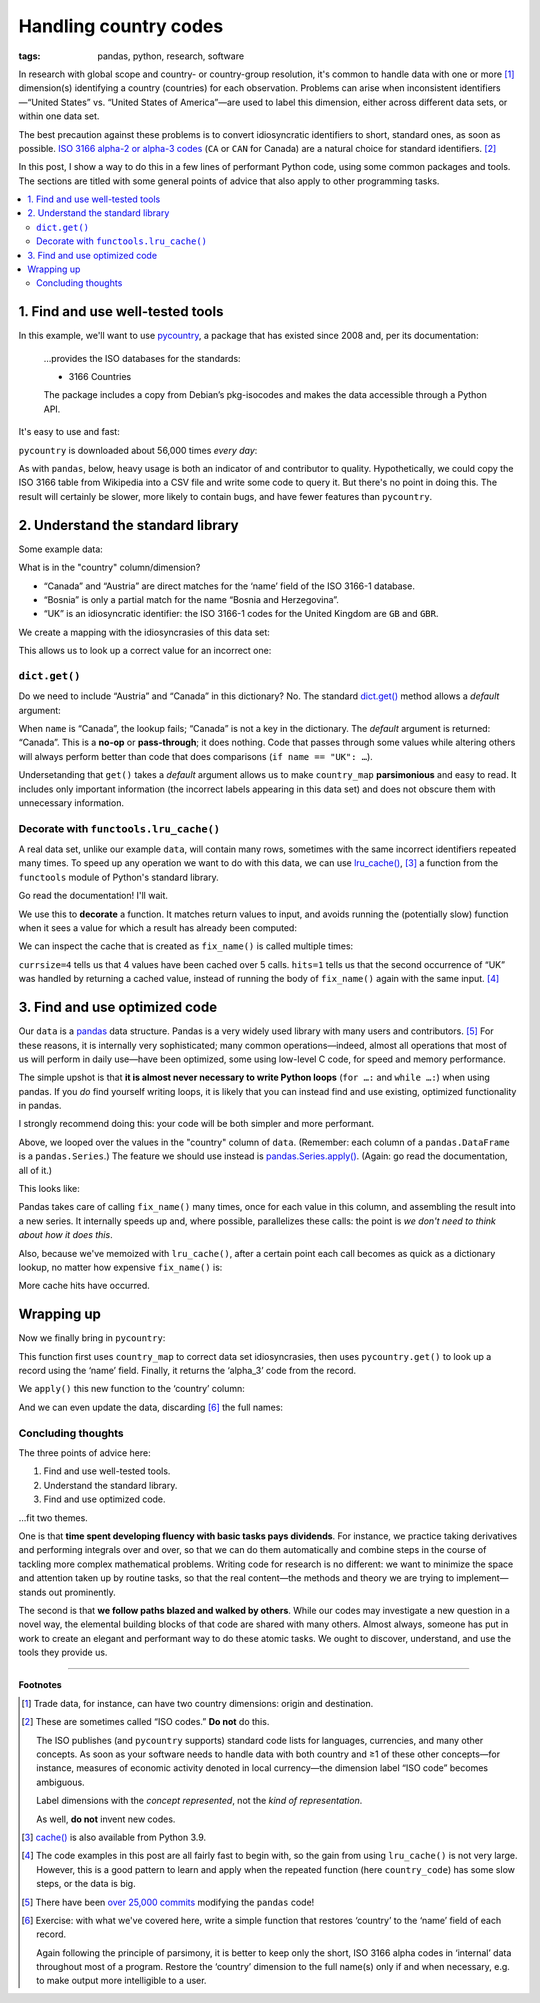 Handling country codes
**********************
:tags: pandas, python, research, software

In research with global scope and country- or country-group resolution, it's common to handle data with one or more [1]_ dimension(s) identifying a country (countries) for each observation.
Problems can arise when inconsistent identifiers—“United States” vs. “United States of America”—are used to label this dimension, either across different data sets, or within one data set.

The best precaution against these problems is to convert idiosyncratic identifiers to short, standard ones, as soon as possible.
`ISO 3166 alpha-2 or alpha-3 codes <https://en.wikipedia.org/wiki/List_of_ISO_3166_country_codes>`_ (``CA`` or ``CAN`` for Canada) are a natural choice for standard identifiers. [2]_

In this post, I show a way to do this in a few lines of performant Python code, using some common packages and tools.
The sections are titled with some general points of advice that also apply to other programming tasks.

.. contents::
   :local:
   :backlinks: none

1. Find and use well-tested tools
=================================

In this example, we'll want to use `pycountry <https://pypi.org/project/pycountry/>`_, a package that has existed since 2008 and, per its documentation:

    …provides the ISO databases for the standards:

    - 3166 Countries

    The package includes a copy from Debian’s pkg-isocodes and makes the data accessible through a Python API.

It's easy to use and fast:

.. ipython:: python

   from pycountry import countries

   # Get a country by its code
   countries.get(alpha_2="CA")

   # Lookup on any field: alpha_2, alpha_3, or name:
   countries.lookup("Canada")

   # Fuzzy search returns a list() of results
   countries.search_fuzzy("Korea")

``pycountry`` is downloaded about 56,000 times *every day*:

.. image:: https://img.shields.io/pypi/dd/pycountry
   :alt: Rate of PyPI downloads

As with ``pandas``, below, heavy usage is both an indicator of and contributor to quality.
Hypothetically, we could copy the ISO 3166 table from Wikipedia into a CSV file and write some code to query it.
But there's no point in doing this.
The result will certainly be slower, more likely to contain bugs, and have fewer features than ``pycountry``.

2. Understand the standard library
==================================

Some example data:

.. ipython:: python

    import pandas as pd

    data = pd.DataFrame([
        ["Austria", 2021, 1.1],
        ["Bosnia", 2021, 2.2],
        ["Canada", 2021, 3.3],
        ["UK", 2021, 4.4],
        ["UK", 2022, 5.5],
    ], columns=["country", "year", "value"])
    data

What is in the "country" column/dimension?

- “Canada” and “Austria” are direct matches for the ‘name’ field of the ISO 3166-1 database.
- “Bosnia” is only a partial match for the name “Bosnia and Herzegovina”.
- “UK” is an idiosyncratic identifier: the ISO 3166-1 codes for the United Kingdom are ``GB`` and ``GBR``.

We create a mapping with the idiosyncrasies of this data set:

.. ipython:: python

    country_map = {
        "Bosnia": "Bosnia and Herzegovina",
        "UK": "United Kingdom",
    }

This allows us to look up a correct value for an incorrect one:

.. ipython:: python

   country_map["UK"]

``dict.get()``
--------------

Do we need to include “Austria” and “Canada” in this dictionary?
No.
The standard `dict.get() <https://docs.python.org/3/library/stdtypes.html#dict.Get>`_ method allows a `default` argument:

.. ipython:: python

    for name in data["country"]:
        print(country_map.get(name, name))

When ``name`` is “Canada”, the lookup fails; “Canada” is not a key in the dictionary.
The `default` argument is returned: “Canada”.
This is a **no-op** or **pass-through**; it does nothing.
Code that passes through some values while altering others will always perform better than code that does comparisons (``if name == "UK": …``).

Undersetanding that ``get()`` takes a `default` argument allows us to make ``country_map`` **parsimonious** and easy to read.
It includes only important information (the incorrect labels appearing in this data set) and does not obscure them with unnecessary information.


Decorate with ``functools.lru_cache()``
---------------------------------------

A real data set, unlike our example ``data``, will contain many rows, sometimes with the same incorrect identifiers repeated many times.
To speed up any operation we want to do with this data, we can use `lru_cache() <https://docs.python.org/3/library/functools.html#functools.lru_cache>`_, [3]_ a function from the ``functools`` module of Python's standard library.

Go read the documentation! I'll wait.

We use this to **decorate** a function.
It matches return values to input, and avoids running the (potentially slow) function when it sees a value for which a result has already been computed:

.. NB use the "In […]:" syntax here to prevent the ipython.sphinxext code from eating the @lru_cache()

.. ipython::

   In [1]: from functools import lru_cache

   In [2]: @lru_cache()
      ...: def fix_name(value):
      ...:     return country_map.get(value, value)

   In [3]: for name in data["country"]:
      ...:     print(fix_name(name))

We can inspect the cache that is created as ``fix_name()`` is called multiple times:

.. ipython:: python

    fix_name.cache_info()

``currsize=4`` tells us that 4 values have been cached over 5 calls.
``hits=1`` tells us that the second occurrence of “UK” was handled by returning a cached value, instead of running the body of ``fix_name()`` again with the same input. [4]_

3. Find and use optimized code
==============================

Our ``data`` is a `pandas <https://pandas.pydata.org/docs/reference/index.html>`_ data structure.
Pandas is a very widely used library with many users and contributors. [5]_
For these reasons, it is internally very sophisticated; many common operations—indeed, almost all operations that most of us will perform in daily use—have been optimized, some using low-level C code, for speed and memory performance.

The simple upshot is that **it is almost never necessary to write Python loops** (``for …:`` and ``while …:``) when using pandas.
If you *do* find yourself writing loops, it is likely that you can instead find and use existing, optimized functionality in pandas.

I strongly recommend doing this: your code will be both simpler and more performant.

Above, we looped over the values in the "country" column of ``data``.
(Remember: each column of a ``pandas.DataFrame`` is a ``pandas.Series``.)
The feature we should use instead is `pandas.Series.apply() <https://pandas.pydata.org/pandas-docs/stable/reference/api/pandas.Series.apply.html>`_.
(Again: go read the documentation, all of it.)

This looks like:

.. ipython:: python

   data["country"].apply(fix_name)

Pandas takes care of calling ``fix_name()`` many times, once for each value in this column, and assembling the result into a new series.
It internally speeds up and, where possible, parallelizes these calls: the point is *we don't need to think about how it does this*.

Also, because we've memoized with ``lru_cache()``, after a certain point each call becomes as quick as a dictionary lookup, no matter how expensive ``fix_name()`` is:

.. ipython:: python

    fix_name.cache_info()

More cache hits have occurred.

Wrapping up
===========

Now we finally bring in ``pycountry``:

.. ipython::

   In [1]: @lru_cache()
      ...: def code_for_name(value):
      ...:     return countries.get(name=country_map.get(value, value)).alpha_3

This function first uses ``country_map`` to correct data set idiosyncrasies, then uses ``pycountry.get()`` to look up a record using the ‘name’ field.
Finally, it returns the ‘alpha_3’ code from the record.

We ``apply()`` this new function to the ‘country’ column:

.. ipython:: python

    data["country"].apply(code_for_name)

    code_for_name.cache_info()

And we can even update the data, discarding [6]_ the full names:

.. ipython:: python

   data.assign(country=data["country"].apply(code_for_name))


Concluding thoughts
-------------------

The three points of advice here:

1. Find and use well-tested tools.
2. Understand the standard library.
3. Find and use optimized code.

…fit two themes.

One is that **time spent developing fluency with basic tasks pays dividends**.
For instance, we practice taking derivatives and performing integrals over and over, so that we can do them automatically and combine steps in the course of tackling more complex mathematical problems.
Writing code for research is no different: we want to minimize the space and attention taken up by routine tasks, so that the real content—the methods and theory we are trying to implement—stands out prominently.

The second is that **we follow paths blazed and walked by others**.
While our codes may investigate a new question in a novel way, the elemental building blocks of that code are shared with many others.
Almost always, someone has put in work to create an elegant and performant way to do these atomic tasks.
We ought to discover, understand, and use the tools they provide us.

----

**Footnotes**

.. [1] Trade data, for instance, can have two country dimensions: origin and destination.
.. [2] These are sometimes called “ISO codes.”
   **Do not** do this.

   The ISO publishes (and ``pycountry`` supports) standard code lists for languages, currencies, and many other concepts.
   As soon as your software needs to handle data with both country and ≥1 of these other concepts—for instance, measures of economic activity denoted in local currency—the dimension label “ISO code” becomes ambiguous.

   Label dimensions with the *concept represented*, not the *kind of representation*.

   As well, **do not** invent new codes.

.. [3] `cache() <https://docs.python.org/3/library/functools.html#functools.cache>`_ is also available from Python 3.9.

.. [4] The code examples in this post are all fairly fast to begin with, so the gain from using ``lru_cache()`` is not very large.
   However, this is a good pattern to learn and apply when the repeated function (here ``country_code``) has some slow steps, or the data is big.

.. [5] There have been `over 25,000 commits <https://github.com/pandas-dev/pandas>`_ modifying the ``pandas`` code!

.. [6] Exercise: with what we've covered here, write a simple function that restores ‘country’ to the ‘name’ field of each record.

   Again following the principle of parsimony, it is better to keep only the short, ISO 3166 alpha codes in ‘internal’ data throughout most of a program.
   Restore the ‘country’ dimension to the full name(s) only if and when necessary, e.g. to make output more intelligible to a user.
